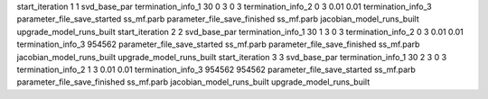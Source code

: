start_iteration 1  1  svd_base_par
termination_info_1 30 0 3 0 3
termination_info_2 0 3 0.01 0.01
termination_info_3 
parameter_file_save_started ss_mf.parb
parameter_file_save_finished ss_mf.parb
jacobian_model_runs_built
upgrade_model_runs_built
start_iteration 2  2  svd_base_par
termination_info_1 30 1 3 0 3
termination_info_2 0 3 0.01 0.01
termination_info_3  954562
parameter_file_save_started ss_mf.parb
parameter_file_save_finished ss_mf.parb
jacobian_model_runs_built
upgrade_model_runs_built
start_iteration 3  3  svd_base_par
termination_info_1 30 2 3 0 3
termination_info_2 1 3 0.01 0.01
termination_info_3  954562 954562
parameter_file_save_started ss_mf.parb
parameter_file_save_finished ss_mf.parb
jacobian_model_runs_built
upgrade_model_runs_built
